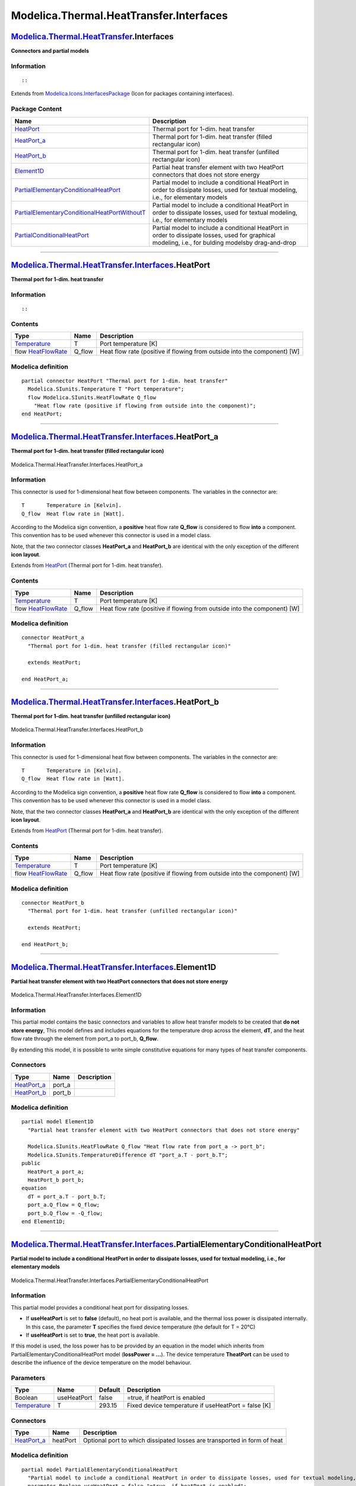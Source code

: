 ========================================
Modelica.Thermal.HeatTransfer.Interfaces
========================================

`Modelica.Thermal.HeatTransfer <Modelica_Thermal_HeatTransfer.html#Modelica.Thermal.HeatTransfer>`_.Interfaces
--------------------------------------------------------------------------------------------------------------

**Connectors and partial models**

Information
~~~~~~~~~~~

::

::

Extends from
`Modelica.Icons.InterfacesPackage <Modelica_Icons_InterfacesPackage.html#Modelica.Icons.InterfacesPackage>`_
(Icon for packages containing interfaces).

Package Content
~~~~~~~~~~~~~~~

+---------------------------------------------------------------------------------------------------------------------------------------------------------------------------------------------------------------------------------------------------------------------------------+-------------------------------------------------------------------------------------------------------------------------------------------------------+
| Name                                                                                                                                                                                                                                                                            | Description                                                                                                                                           |
+=================================================================================================================================================================================================================================================================================+=======================================================================================================================================================+
| |image7| `HeatPort <Modelica_Thermal_HeatTransfer_Interfaces.html#Modelica.Thermal.HeatTransfer.Interfaces.HeatPort>`_                                                                                                                                                          | Thermal port for 1-dim. heat transfer                                                                                                                 |
+---------------------------------------------------------------------------------------------------------------------------------------------------------------------------------------------------------------------------------------------------------------------------------+-------------------------------------------------------------------------------------------------------------------------------------------------------+
| |image8| `HeatPort\_a <Modelica_Thermal_HeatTransfer_Interfaces.html#Modelica.Thermal.HeatTransfer.Interfaces.HeatPort_a>`_                                                                                                                                                     | Thermal port for 1-dim. heat transfer (filled rectangular icon)                                                                                       |
+---------------------------------------------------------------------------------------------------------------------------------------------------------------------------------------------------------------------------------------------------------------------------------+-------------------------------------------------------------------------------------------------------------------------------------------------------+
| |image9| `HeatPort\_b <Modelica_Thermal_HeatTransfer_Interfaces.html#Modelica.Thermal.HeatTransfer.Interfaces.HeatPort_b>`_                                                                                                                                                     | Thermal port for 1-dim. heat transfer (unfilled rectangular icon)                                                                                     |
+---------------------------------------------------------------------------------------------------------------------------------------------------------------------------------------------------------------------------------------------------------------------------------+-------------------------------------------------------------------------------------------------------------------------------------------------------+
| |image10| `Element1D <Modelica_Thermal_HeatTransfer_Interfaces.html#Modelica.Thermal.HeatTransfer.Interfaces.Element1D>`_                                                                                                                                                       | Partial heat transfer element with two HeatPort connectors that does not store energy                                                                 |
+---------------------------------------------------------------------------------------------------------------------------------------------------------------------------------------------------------------------------------------------------------------------------------+-------------------------------------------------------------------------------------------------------------------------------------------------------+
| |image11| `PartialElementaryConditionalHeatPort <Modelica_Thermal_HeatTransfer_Interfaces.html#Modelica.Thermal.HeatTransfer.Interfaces.PartialElementaryConditionalHeatPort>`_                                                                                                 | Partial model to include a conditional HeatPort in order to dissipate losses, used for textual modeling, i.e., for elementary models                  |
+---------------------------------------------------------------------------------------------------------------------------------------------------------------------------------------------------------------------------------------------------------------------------------+-------------------------------------------------------------------------------------------------------------------------------------------------------+
| |image12| `PartialElementaryConditionalHeatPortWithoutT <Modelica_Thermal_HeatTransfer_Interfaces.html#Modelica.Thermal.HeatTransfer.Interfaces.PartialElementaryConditionalHeatPortWithoutT>`_                                                                                 | Partial model to include a conditional HeatPort in order to dissipate losses, used for textual modeling, i.e., for elementary models                  |
+---------------------------------------------------------------------------------------------------------------------------------------------------------------------------------------------------------------------------------------------------------------------------------+-------------------------------------------------------------------------------------------------------------------------------------------------------+
| |image13| `PartialConditionalHeatPort <Modelica_Thermal_HeatTransfer_Interfaces.html#Modelica.Thermal.HeatTransfer.Interfaces.PartialConditionalHeatPort>`_                                                                                                                     | Partial model to include a conditional HeatPort in order to dissipate losses, used for graphical modeling, i.e., for bulding modelsby drag-and-drop   |
+---------------------------------------------------------------------------------------------------------------------------------------------------------------------------------------------------------------------------------------------------------------------------------+-------------------------------------------------------------------------------------------------------------------------------------------------------+

--------------

`Modelica.Thermal.HeatTransfer.Interfaces <Modelica_Thermal_HeatTransfer_Interfaces.html#Modelica.Thermal.HeatTransfer.Interfaces>`_.HeatPort
---------------------------------------------------------------------------------------------------------------------------------------------

**Thermal port for 1-dim. heat transfer**

Information
~~~~~~~~~~~

::

::

Contents
~~~~~~~~

+------------------------------------------------------------------------------+-----------+----------------------------------------------------------------------------+
| Type                                                                         | Name      | Description                                                                |
+==============================================================================+===========+============================================================================+
| `Temperature <Modelica_SIunits.html#Modelica.SIunits.Temperature>`_          | T         | Port temperature [K]                                                       |
+------------------------------------------------------------------------------+-----------+----------------------------------------------------------------------------+
| flow `HeatFlowRate <Modelica_SIunits.html#Modelica.SIunits.HeatFlowRate>`_   | Q\_flow   | Heat flow rate (positive if flowing from outside into the component) [W]   |
+------------------------------------------------------------------------------+-----------+----------------------------------------------------------------------------+

Modelica definition
~~~~~~~~~~~~~~~~~~~

::

    partial connector HeatPort "Thermal port for 1-dim. heat transfer"
      Modelica.SIunits.Temperature T "Port temperature";
      flow Modelica.SIunits.HeatFlowRate Q_flow 
        "Heat flow rate (positive if flowing from outside into the component)";
    end HeatPort;

--------------

|image14| `Modelica.Thermal.HeatTransfer.Interfaces <Modelica_Thermal_HeatTransfer_Interfaces.html#Modelica.Thermal.HeatTransfer.Interfaces>`_.HeatPort\_a
----------------------------------------------------------------------------------------------------------------------------------------------------------

**Thermal port for 1-dim. heat transfer (filled rectangular icon)**

.. figure:: Modelica.Thermal.HeatTransfer.Interfaces.HeatPort_aD.png
   :align: center
   :alt: Modelica.Thermal.HeatTransfer.Interfaces.HeatPort\_a

   Modelica.Thermal.HeatTransfer.Interfaces.HeatPort\_a

Information
~~~~~~~~~~~

::

This connector is used for 1-dimensional heat flow between components.
The variables in the connector are:

::

       T       Temperature in [Kelvin].
       Q_flow  Heat flow rate in [Watt].

According to the Modelica sign convention, a **positive** heat flow rate
**Q\_flow** is considered to flow **into** a component. This convention
has to be used whenever this connector is used in a model class.

Note, that the two connector classes **HeatPort\_a** and **HeatPort\_b**
are identical with the only exception of the different **icon layout**.

::

Extends from
`HeatPort <Modelica_Thermal_HeatTransfer_Interfaces.html#Modelica.Thermal.HeatTransfer.Interfaces.HeatPort>`_
(Thermal port for 1-dim. heat transfer).

Contents
~~~~~~~~

+------------------------------------------------------------------------------+-----------+----------------------------------------------------------------------------+
| Type                                                                         | Name      | Description                                                                |
+==============================================================================+===========+============================================================================+
| `Temperature <Modelica_SIunits.html#Modelica.SIunits.Temperature>`_          | T         | Port temperature [K]                                                       |
+------------------------------------------------------------------------------+-----------+----------------------------------------------------------------------------+
| flow `HeatFlowRate <Modelica_SIunits.html#Modelica.SIunits.HeatFlowRate>`_   | Q\_flow   | Heat flow rate (positive if flowing from outside into the component) [W]   |
+------------------------------------------------------------------------------+-----------+----------------------------------------------------------------------------+

Modelica definition
~~~~~~~~~~~~~~~~~~~

::

    connector HeatPort_a 
      "Thermal port for 1-dim. heat transfer (filled rectangular icon)"

      extends HeatPort;

    end HeatPort_a;

--------------

|image15| `Modelica.Thermal.HeatTransfer.Interfaces <Modelica_Thermal_HeatTransfer_Interfaces.html#Modelica.Thermal.HeatTransfer.Interfaces>`_.HeatPort\_b
----------------------------------------------------------------------------------------------------------------------------------------------------------

**Thermal port for 1-dim. heat transfer (unfilled rectangular icon)**

.. figure:: Modelica.Thermal.HeatTransfer.Interfaces.HeatPort_bD.png
   :align: center
   :alt: Modelica.Thermal.HeatTransfer.Interfaces.HeatPort\_b

   Modelica.Thermal.HeatTransfer.Interfaces.HeatPort\_b

Information
~~~~~~~~~~~

::

This connector is used for 1-dimensional heat flow between components.
The variables in the connector are:

::

       T       Temperature in [Kelvin].
       Q_flow  Heat flow rate in [Watt].

According to the Modelica sign convention, a **positive** heat flow rate
**Q\_flow** is considered to flow **into** a component. This convention
has to be used whenever this connector is used in a model class.

Note, that the two connector classes **HeatPort\_a** and **HeatPort\_b**
are identical with the only exception of the different **icon layout**.

::

Extends from
`HeatPort <Modelica_Thermal_HeatTransfer_Interfaces.html#Modelica.Thermal.HeatTransfer.Interfaces.HeatPort>`_
(Thermal port for 1-dim. heat transfer).

Contents
~~~~~~~~

+------------------------------------------------------------------------------+-----------+----------------------------------------------------------------------------+
| Type                                                                         | Name      | Description                                                                |
+==============================================================================+===========+============================================================================+
| `Temperature <Modelica_SIunits.html#Modelica.SIunits.Temperature>`_          | T         | Port temperature [K]                                                       |
+------------------------------------------------------------------------------+-----------+----------------------------------------------------------------------------+
| flow `HeatFlowRate <Modelica_SIunits.html#Modelica.SIunits.HeatFlowRate>`_   | Q\_flow   | Heat flow rate (positive if flowing from outside into the component) [W]   |
+------------------------------------------------------------------------------+-----------+----------------------------------------------------------------------------+

Modelica definition
~~~~~~~~~~~~~~~~~~~

::

    connector HeatPort_b 
      "Thermal port for 1-dim. heat transfer (unfilled rectangular icon)"

      extends HeatPort;

    end HeatPort_b;

--------------

|image16| `Modelica.Thermal.HeatTransfer.Interfaces <Modelica_Thermal_HeatTransfer_Interfaces.html#Modelica.Thermal.HeatTransfer.Interfaces>`_.Element1D
--------------------------------------------------------------------------------------------------------------------------------------------------------

**Partial heat transfer element with two HeatPort connectors that does
not store energy**

.. figure:: Modelica.Thermal.HeatTransfer.Interfaces.Element1DD.png
   :align: center
   :alt: Modelica.Thermal.HeatTransfer.Interfaces.Element1D

   Modelica.Thermal.HeatTransfer.Interfaces.Element1D

Information
~~~~~~~~~~~

::

This partial model contains the basic connectors and variables to allow
heat transfer models to be created that **do not store energy**, This
model defines and includes equations for the temperature drop across the
element, **dT**, and the heat flow rate through the element from port\_a
to port\_b, **Q\_flow**.

By extending this model, it is possible to write simple constitutive
equations for many types of heat transfer components.

::

Connectors
~~~~~~~~~~

+----------------------------------------------------------------------------------------------------------------------+-----------+---------------+
| Type                                                                                                                 | Name      | Description   |
+======================================================================================================================+===========+===============+
| `HeatPort\_a <Modelica_Thermal_HeatTransfer_Interfaces.html#Modelica.Thermal.HeatTransfer.Interfaces.HeatPort_a>`_   | port\_a   |               |
+----------------------------------------------------------------------------------------------------------------------+-----------+---------------+
| `HeatPort\_b <Modelica_Thermal_HeatTransfer_Interfaces.html#Modelica.Thermal.HeatTransfer.Interfaces.HeatPort_b>`_   | port\_b   |               |
+----------------------------------------------------------------------------------------------------------------------+-----------+---------------+

Modelica definition
~~~~~~~~~~~~~~~~~~~

::

    partial model Element1D 
      "Partial heat transfer element with two HeatPort connectors that does not store energy"

      Modelica.SIunits.HeatFlowRate Q_flow "Heat flow rate from port_a -> port_b";
      Modelica.SIunits.TemperatureDifference dT "port_a.T - port_b.T";
    public 
      HeatPort_a port_a;
      HeatPort_b port_b;
    equation 
      dT = port_a.T - port_b.T;
      port_a.Q_flow = Q_flow;
      port_b.Q_flow = -Q_flow;
    end Element1D;

--------------

|image17| `Modelica.Thermal.HeatTransfer.Interfaces <Modelica_Thermal_HeatTransfer_Interfaces.html#Modelica.Thermal.HeatTransfer.Interfaces>`_.PartialElementaryConditionalHeatPort
-----------------------------------------------------------------------------------------------------------------------------------------------------------------------------------

**Partial model to include a conditional HeatPort in order to dissipate
losses, used for textual modeling, i.e., for elementary models**

.. figure:: Modelica.Thermal.HeatTransfer.Interfaces.PartialElementaryConditionalHeatPortD.png
   :align: center
   :alt: Modelica.Thermal.HeatTransfer.Interfaces.PartialElementaryConditionalHeatPort

   Modelica.Thermal.HeatTransfer.Interfaces.PartialElementaryConditionalHeatPort

Information
~~~~~~~~~~~

::

This partial model provides a conditional heat port for dissipating
losses.

-  If **useHeatPort** is set to **false** (default), no heat port is
   available, and the thermal loss power is dissipated internally. In
   this case, the parameter **T** specifies the fixed device temperature
   (the default for T = 20°C)
-  If **useHeatPort** is set to **true**, the heat port is available.

If this model is used, the loss power has to be provided by an equation
in the model which inherits from PartialElementaryConditionalHeatPort
model (**lossPower = ...**). The device temperature **TheatPort** can be
used to describe the influence of the device temperature on the model
behaviour.

::

Parameters
~~~~~~~~~~

+-----------------------------------------------------------------------+---------------+-----------+-------------------------------------------------------+
| Type                                                                  | Name          | Default   | Description                                           |
+=======================================================================+===============+===========+=======================================================+
| Boolean                                                               | useHeatPort   | false     | =true, if heatPort is enabled                         |
+-----------------------------------------------------------------------+---------------+-----------+-------------------------------------------------------+
| `Temperature <Modelica_SIunits.html#Modelica.SIunits.Temperature>`_   | T             | 293.15    | Fixed device temperature if useHeatPort = false [K]   |
+-----------------------------------------------------------------------+---------------+-----------+-------------------------------------------------------+

Connectors
~~~~~~~~~~

+----------------------------------------------------------------------------------------------------------------------+------------+----------------------------------------------------------------------------+
| Type                                                                                                                 | Name       | Description                                                                |
+======================================================================================================================+============+============================================================================+
| `HeatPort\_a <Modelica_Thermal_HeatTransfer_Interfaces.html#Modelica.Thermal.HeatTransfer.Interfaces.HeatPort_a>`_   | heatPort   | Optional port to which dissipated losses are transported in form of heat   |
+----------------------------------------------------------------------------------------------------------------------+------------+----------------------------------------------------------------------------+

Modelica definition
~~~~~~~~~~~~~~~~~~~

::

    partial model PartialElementaryConditionalHeatPort 
      "Partial model to include a conditional HeatPort in order to dissipate losses, used for textual modeling, i.e., for elementary models"
      parameter Boolean useHeatPort = false "=true, if heatPort is enabled";
      parameter Modelica.SIunits.Temperature T=293.15 
        "Fixed device temperature if useHeatPort = false";
      Modelica.Thermal.HeatTransfer.Interfaces.HeatPort_a heatPort(
        final T=TheatPort,
        final Q_flow=-lossPower) if useHeatPort 
        "Optional port to which dissipated losses are transported in form of heat";
      Modelica.SIunits.Power lossPower 
        "Loss power leaving component via heatPort (> 0, if heat is flowing out of component)";
      Modelica.SIunits.Temperature TheatPort "Temperature of heatPort";
    equation 
      if not useHeatPort then
         TheatPort = T;
      end if;
    end PartialElementaryConditionalHeatPort;

--------------

|image18| `Modelica.Thermal.HeatTransfer.Interfaces <Modelica_Thermal_HeatTransfer_Interfaces.html#Modelica.Thermal.HeatTransfer.Interfaces>`_.PartialElementaryConditionalHeatPortWithoutT
-------------------------------------------------------------------------------------------------------------------------------------------------------------------------------------------

**Partial model to include a conditional HeatPort in order to dissipate
losses, used for textual modeling, i.e., for elementary models**

.. figure:: Modelica.Thermal.HeatTransfer.Interfaces.PartialElementaryConditionalHeatPortD.png
   :align: center
   :alt: Modelica.Thermal.HeatTransfer.Interfaces.PartialElementaryConditionalHeatPortWithoutT

   Modelica.Thermal.HeatTransfer.Interfaces.PartialElementaryConditionalHeatPortWithoutT

Information
~~~~~~~~~~~

::

This partial model provides a conditional heat port for dissipating
losses.

-  If **useHeatPort** is set to **false** (default), no heat port is
   available, and the thermal loss power is dissipated internally. In
   this case, the parameter **T** specifies the fixed device temperature
   (the default for T = 20°C)
-  If **useHeatPort** is set to **true**, the heat port is available.

If this model is used, the loss power has to be provided by an equation
in the model which inherits from PartialElementaryConditionalHeatPort
model (**lossPower = ...**). The device temperature **TheatPort** can be
used to describe the influence of the device temperature on the model
behaviour.

::

Parameters
~~~~~~~~~~

+-----------+---------------+-----------+---------------------------------+
| Type      | Name          | Default   | Description                     |
+===========+===============+===========+=================================+
| Boolean   | useHeatPort   | false     | =true, if heatPort is enabled   |
+-----------+---------------+-----------+---------------------------------+

Connectors
~~~~~~~~~~

+----------------------------------------------------------------------------------------------------------------------+------------+----------------------------------------------------------------------------+
| Type                                                                                                                 | Name       | Description                                                                |
+======================================================================================================================+============+============================================================================+
| `HeatPort\_a <Modelica_Thermal_HeatTransfer_Interfaces.html#Modelica.Thermal.HeatTransfer.Interfaces.HeatPort_a>`_   | heatPort   | Optional port to which dissipated losses are transported in form of heat   |
+----------------------------------------------------------------------------------------------------------------------+------------+----------------------------------------------------------------------------+

Modelica definition
~~~~~~~~~~~~~~~~~~~

::

    partial model PartialElementaryConditionalHeatPortWithoutT 
      "Partial model to include a conditional HeatPort in order to dissipate losses, used for textual modeling, i.e., for elementary models"
      parameter Boolean useHeatPort = false "=true, if heatPort is enabled";
      Modelica.Thermal.HeatTransfer.Interfaces.HeatPort_a heatPort(
        final Q_flow=-lossPower) if useHeatPort 
        "Optional port to which dissipated losses are transported in form of heat";
      Modelica.SIunits.Power lossPower 
        "Loss power leaving component via heatPort (> 0, if heat is flowing out of component)";
    end PartialElementaryConditionalHeatPortWithoutT;

--------------

|image19| `Modelica.Thermal.HeatTransfer.Interfaces <Modelica_Thermal_HeatTransfer_Interfaces.html#Modelica.Thermal.HeatTransfer.Interfaces>`_.PartialConditionalHeatPort
-------------------------------------------------------------------------------------------------------------------------------------------------------------------------

**Partial model to include a conditional HeatPort in order to dissipate
losses, used for graphical modeling, i.e., for bulding modelsby
drag-and-drop**

.. figure:: Modelica.Thermal.HeatTransfer.Interfaces.PartialConditionalHeatPortD.png
   :align: center
   :alt: Modelica.Thermal.HeatTransfer.Interfaces.PartialConditionalHeatPort

   Modelica.Thermal.HeatTransfer.Interfaces.PartialConditionalHeatPort

Information
~~~~~~~~~~~

::

This partial model provides a conditional heat port for dissipating
losses.

-  If **useHeatPort** is set to **false** (default), no heat port is
   available, and the thermal loss power is dissipated internally. In
   this case, the parameter **T** specifies the fixed device temperature
   (the default for T = 20°C)
-  If **useHeatPort** is set to **true**, the heat port is available.

If this model is used, the **internalHeatPort** has to be connected in
the model which inherits from PartialElementaryConditionalHeatPort
model. The device temperature **internalHeatPort.T** can be used to
describe the influence of the device temperature on the model behaviour.

::

Parameters
~~~~~~~~~~

+-----------------------------------------------------------------------+---------------+-----------+-------------------------------------------------------+
| Type                                                                  | Name          | Default   | Description                                           |
+=======================================================================+===============+===========+=======================================================+
| Boolean                                                               | useHeatPort   | false     | =true, if HeatPort is enabled                         |
+-----------------------------------------------------------------------+---------------+-----------+-------------------------------------------------------+
| `Temperature <Modelica_SIunits.html#Modelica.SIunits.Temperature>`_   | T             | 293.15    | Fixed device temperature if useHeatPort = false [K]   |
+-----------------------------------------------------------------------+---------------+-----------+-------------------------------------------------------+

Connectors
~~~~~~~~~~

+----------------------------------------------------------------------------------------------------------------------+------------+----------------------------------------------------------------------------+
| Type                                                                                                                 | Name       | Description                                                                |
+======================================================================================================================+============+============================================================================+
| `HeatPort\_a <Modelica_Thermal_HeatTransfer_Interfaces.html#Modelica.Thermal.HeatTransfer.Interfaces.HeatPort_a>`_   | heatPort   | Optional port to which dissipated losses are transported in form of heat   |
+----------------------------------------------------------------------------------------------------------------------+------------+----------------------------------------------------------------------------+

Modelica definition
~~~~~~~~~~~~~~~~~~~

::

    partial model PartialConditionalHeatPort 
      "Partial model to include a conditional HeatPort in order to dissipate losses, used for graphical modeling, i.e., for bulding modelsby drag-and-drop"
      parameter Boolean useHeatPort = false "=true, if HeatPort is enabled";
      parameter Modelica.SIunits.Temperature T=293.15 
        "Fixed device temperature if useHeatPort = false";
      Modelica.Thermal.HeatTransfer.Interfaces.HeatPort_a heatPort if useHeatPort 
        "Optional port to which dissipated losses are transported in form of heat";
      Modelica.Thermal.HeatTransfer.Sources.FixedTemperature fixedTemperature(final T=T) if not useHeatPort;
    protected 
      HeatPort_a internalHeatPort;
    equation 
      connect(heatPort, internalHeatPort);
      connect(fixedTemperature.port, internalHeatPort);
    end PartialConditionalHeatPort;

--------------

`Automatically generated <http://www.3ds.com/>`_ Fri Nov 12 16:31:47
2010.

.. |Modelica.Thermal.HeatTransfer.Interfaces.HeatPort| image:: Modelica.Thermal.HeatTransfer.Interfaces.HeatPortS.png
.. |Modelica.Thermal.HeatTransfer.Interfaces.HeatPort\_a| image:: Modelica.Thermal.HeatTransfer.Interfaces.HeatPort_aS.png
.. |Modelica.Thermal.HeatTransfer.Interfaces.HeatPort\_b| image:: Modelica.Thermal.HeatTransfer.Interfaces.HeatPort_bS.png
.. |Modelica.Thermal.HeatTransfer.Interfaces.Element1D| image:: Modelica.Thermal.HeatTransfer.Interfaces.Element1DS.png
.. |Modelica.Thermal.HeatTransfer.Interfaces.PartialElementaryConditionalHeatPort| image:: Modelica.Thermal.HeatTransfer.Interfaces.PartialElementaryConditionalHeatPortS.png
.. |Modelica.Thermal.HeatTransfer.Interfaces.PartialElementaryConditionalHeatPortWithoutT| image:: Modelica.Thermal.HeatTransfer.Interfaces.PartialElementaryConditionalHeatPortS.png
.. |Modelica.Thermal.HeatTransfer.Interfaces.PartialConditionalHeatPort| image:: Modelica.Thermal.HeatTransfer.Interfaces.PartialElementaryConditionalHeatPortS.png
.. |image7| image:: Modelica.Thermal.HeatTransfer.Interfaces.HeatPortS.png
.. |image8| image:: Modelica.Thermal.HeatTransfer.Interfaces.HeatPort_aS.png
.. |image9| image:: Modelica.Thermal.HeatTransfer.Interfaces.HeatPort_bS.png
.. |image10| image:: Modelica.Thermal.HeatTransfer.Interfaces.Element1DS.png
.. |image11| image:: Modelica.Thermal.HeatTransfer.Interfaces.PartialElementaryConditionalHeatPortS.png
.. |image12| image:: Modelica.Thermal.HeatTransfer.Interfaces.PartialElementaryConditionalHeatPortS.png
.. |image13| image:: Modelica.Thermal.HeatTransfer.Interfaces.PartialElementaryConditionalHeatPortS.png
.. |image14| image:: Modelica.Thermal.HeatTransfer.Interfaces.HeatPort_aI.png
.. |image15| image:: Modelica.Thermal.HeatTransfer.Interfaces.HeatPort_bI.png
.. |image16| image:: Modelica.Thermal.HeatTransfer.Interfaces.Element1DI.png
.. |image17| image:: Modelica.Thermal.HeatTransfer.Interfaces.PartialElementaryConditionalHeatPortI.png
.. |image18| image:: Modelica.Thermal.HeatTransfer.Interfaces.PartialElementaryConditionalHeatPortI.png
.. |image19| image:: Modelica.Thermal.HeatTransfer.Interfaces.PartialElementaryConditionalHeatPortI.png
